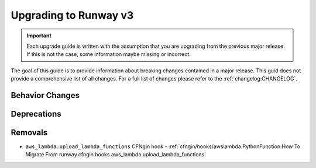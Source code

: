 ######################
Upgrading to Runway v3
######################

.. important::
  Each upgrade guide is written with the assumption that you are upgrading from the previous major release.
  If this is not the case, some information maybe missing or incorrect.

The goal of this guide is to provide information about breaking changes contained in a major release.
This guid does not provide a comprehensive list of all changes.
For a full list of changes please refer to the :ref:`changelog:CHANGELOG`.


****************
Behavior Changes
****************


************
Deprecations
************


********
Removals
********

- ``aws_lambda.upload_lambda_functions`` CFNgin hook
  - :ref:`cfngin/hooks/awslambda.PythonFunction:How To Migrate From runway.cfngin.hooks.aws_lambda.upload_lambda_functions`
